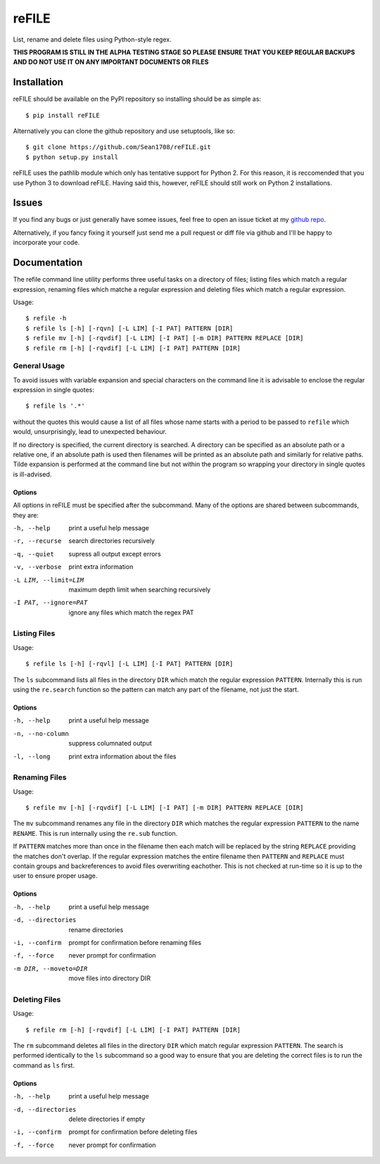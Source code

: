 ======
reFILE
======

List, rename and delete files using Python-style regex.

**THIS PROGRAM IS STILL IN THE ALPHA TESTING STAGE SO PLEASE ENSURE THAT YOU
KEEP REGULAR BACKUPS AND DO NOT USE IT ON ANY IMPORTANT DOCUMENTS OR FILES**


------------
Installation
------------

reFILE should be available on the PyPI repository so installing should be as
simple as::
    
    $ pip install reFILE

Alternatively you can clone the github repository and use setuptools, like so::
    
    $ git clone https://github.com/Sean1708/reFILE.git
    $ python setup.py install

reFILE uses the pathlib module which only has tentative support for Python 2.
For this reason, it is reccomended that you use Python 3 to download reFILE.
Having said this, however, reFILE should still work on Python 2 installations.


------
Issues
------

If you find any bugs or just generally have somee issues, feel free to open an
issue ticket at my `github repo`_.

.. _`github repo`: https://github.com/Sean1708/reFILE

Alternatively, if you fancy fixing it yourself just send me a pull request or
diff file via github and I'll be happy to incorporate your code.


-------------
Documentation
-------------

The refile command line utility performs three useful tasks on a directory of
files; listing files which match a regular expression, renaming files which
matche a regular expression and deleting files which match a regular
expression.

Usage::

    $ refile -h
    $ refile ls [-h] [-rqvn] [-L LIM] [-I PAT] PATTERN [DIR]
    $ refile mv [-h] [-rqvdif] [-L LIM] [-I PAT] [-m DIR] PATTERN REPLACE [DIR]
    $ refile rm [-h] [-rqvdif] [-L LIM] [-I PAT] PATTERN [DIR]


General Usage
=============

To avoid issues with variable expansion and special characters on the command
line it is advisable to enclose the regular expression in single quotes::

    $ refile ls '.*'

without the quotes this would cause a list of all files whose name starts with
a period to be passed to ``refile`` which would, unsurprisingly, lead to
unexpected behaviour.

If no directory is specified, the current directory is searched. A directory
can be specified as an absolute path or a relative one, if an absolute path is
used then filenames will be printed as an absolute path and similarly for
relative paths. Tilde expansion is performed at the command line but not within
the program so wrapping your directory in single quotes is ill-advised.

Options
-------

All options in reFILE must be specified after the subcommand. Many of the
options are shared between subcommands, they are:

-h, --help              print a useful help message
-r, --recurse           search directories recursively
-q, --quiet             supress all output except errors
-v, --verbose           print extra information
-L LIM, --limit=LIM     maximum depth limit when searching recursively
-I PAT, --ignore=PAT    ignore any files which match the regex PAT


Listing Files
=============

Usage::

    $ refile ls [-h] [-rqvl] [-L LIM] [-I PAT] PATTERN [DIR]

The ``ls`` subcommand lists all files in the directory ``DIR`` which match the
regular expression ``PATTERN``. Internally this is run using the ``re.search``
function so the pattern can match any part of the filename, not just the start.

Options
-------

-h, --help              print a useful help message
-n, --no-column         suppress columnated output
-l, --long              print extra information about the files


Renaming Files
==============

Usage::

    $ refile mv [-h] [-rqvdif] [-L LIM] [-I PAT] [-m DIR] PATTERN REPLACE [DIR]

The ``mv`` subcommand renames any file in the directory ``DIR`` which matches
the regular expression ``PATTERN`` to the name ``RENAME``. This is run
internally using the ``re.sub`` function.

If ``PATTERN`` matches more than once in the filename then each match will be
replaced by the string ``REPLACE`` providing the matches don't overlap. If the
regular expression matches the entire filename then ``PATTERN`` and ``REPLACE``
must contain groups and backreferences to avoid files overwriting eachother.
This is not checked at run-time so it is up to the user to ensure proper usage.

Options
-------

-h, --help              print a useful help message
-d, --directories       rename directories
-i, --confirm           prompt for confirmation before renaming files
-f, --force             never prompt for confirmation
-m DIR, --moveto=DIR    move files into directory DIR


Deleting Files
==============

Usage::

    $ refile rm [-h] [-rqvdif] [-L LIM] [-I PAT] PATTERN [DIR]

The ``rm`` subcommand deletes all files in the directory ``DIR`` which match
regular expression ``PATTERN``. The search is performed identically to the
``ls`` subcommand so a good way to ensure that you are deleting the correct
files is to run the command as ``ls`` first.

Options
-------

-h, --help              print a useful help message
-d, --directories       delete directories if empty
-i, --confirm           prompt for confirmation before deleting files
-f, --force             never prompt for confirmation

